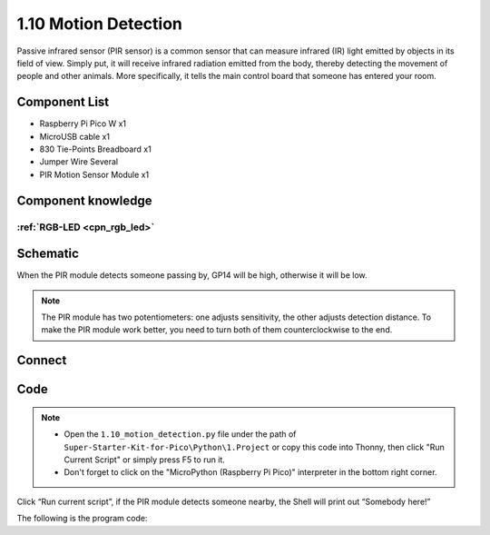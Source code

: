 1.10 Motion Detection
=========================
Passive infrared sensor (PIR sensor) is a common sensor that can measure infrared 
(IR) light emitted by objects in its field of view. Simply put, it will receive 
infrared radiation emitted from the body, thereby detecting the movement of 
people and other animals. More specifically, it tells the main control board 
that someone has entered your room.


Component List
^^^^^^^^^^^^^^^
- Raspberry Pi Pico W x1
- MicroUSB cable x1
- 830 Tie-Points Breadboard x1
- Jumper Wire Several
- PIR Motion Sensor Module x1


Component knowledge
^^^^^^^^^^^^^^^^^^^^
:ref:`RGB-LED <cpn_rgb_led>`
"""""""""""""""""""""""""""""""

Schematic
^^^^^^^^^^
.. image:: img/schematic/1.10

When the PIR module detects someone passing by, GP14 will be high, otherwise it 
will be low.

.. 调整灵敏度的说明
.. note:: 
    The PIR module has two potentiometers: one adjusts sensitivity, the other 
    adjusts detection distance. To make the PIR module work better, you need to 
    turn both of them counterclockwise to the end.

Connect
^^^^^^^^^
.. image:: img/connect/1.10

Code
^^^^^^^
.. note::

    * Open the ``1.10_motion_detection.py`` file under the path of ``Super-Starter-Kit-for-Pico\Python\1.Project`` or copy this code into Thonny, then click "Run Current Script" or simply press F5 to run it.

    * Don't forget to click on the "MicroPython (Raspberry Pi Pico)" interpreter in the bottom right corner. 

.. image:: img/software/1.10

Click “Run current script”, if the PIR module detects someone nearby, the Shell will 
print out “Somebody here!”

The following is the program code:

.. code-block:: python


